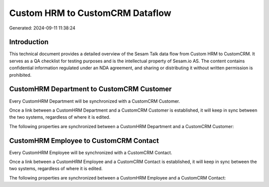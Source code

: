 ================================
Custom HRM to CustomCRM Dataflow
================================

Generated: 2024-09-11 11:38:24

Introduction
------------

This technical document provides a detailed overview of the Sesam Talk data flow from Custom HRM to CustomCRM. It serves as a QA checklist for testing purposes and is the intellectual property of Sesam.io AS. The content contains confidential information regulated under an NDA agreement, and sharing or distributing it without written permission is prohibited.

CustomHRM Department to CustomCRM Customer
------------------------------------------
Every CustomHRM Department will be synchronized with a CustomCRM Customer.

Once a link between a CustomHRM Department and a CustomCRM Customer is established, it will keep in sync between the two systems, regardless of where it is edited.

The following properties are synchronized between a CustomHRM Department and a CustomCRM Customer:

.. list-table::
   :header-rows: 1

   * - CustomHRM Department Property
     - CustomCRM Customer Property
     - CustomCRM Data Type


CustomHRM Employee to CustomCRM Contact
---------------------------------------
Every CustomHRM Employee will be synchronized with a CustomCRM Contact.

Once a link between a CustomHRM Employee and a CustomCRM Contact is established, it will keep in sync between the two systems, regardless of where it is edited.

The following properties are synchronized between a CustomHRM Employee and a CustomCRM Contact:

.. list-table::
   :header-rows: 1

   * - CustomHRM Employee Property
     - CustomCRM Contact Property
     - CustomCRM Data Type

